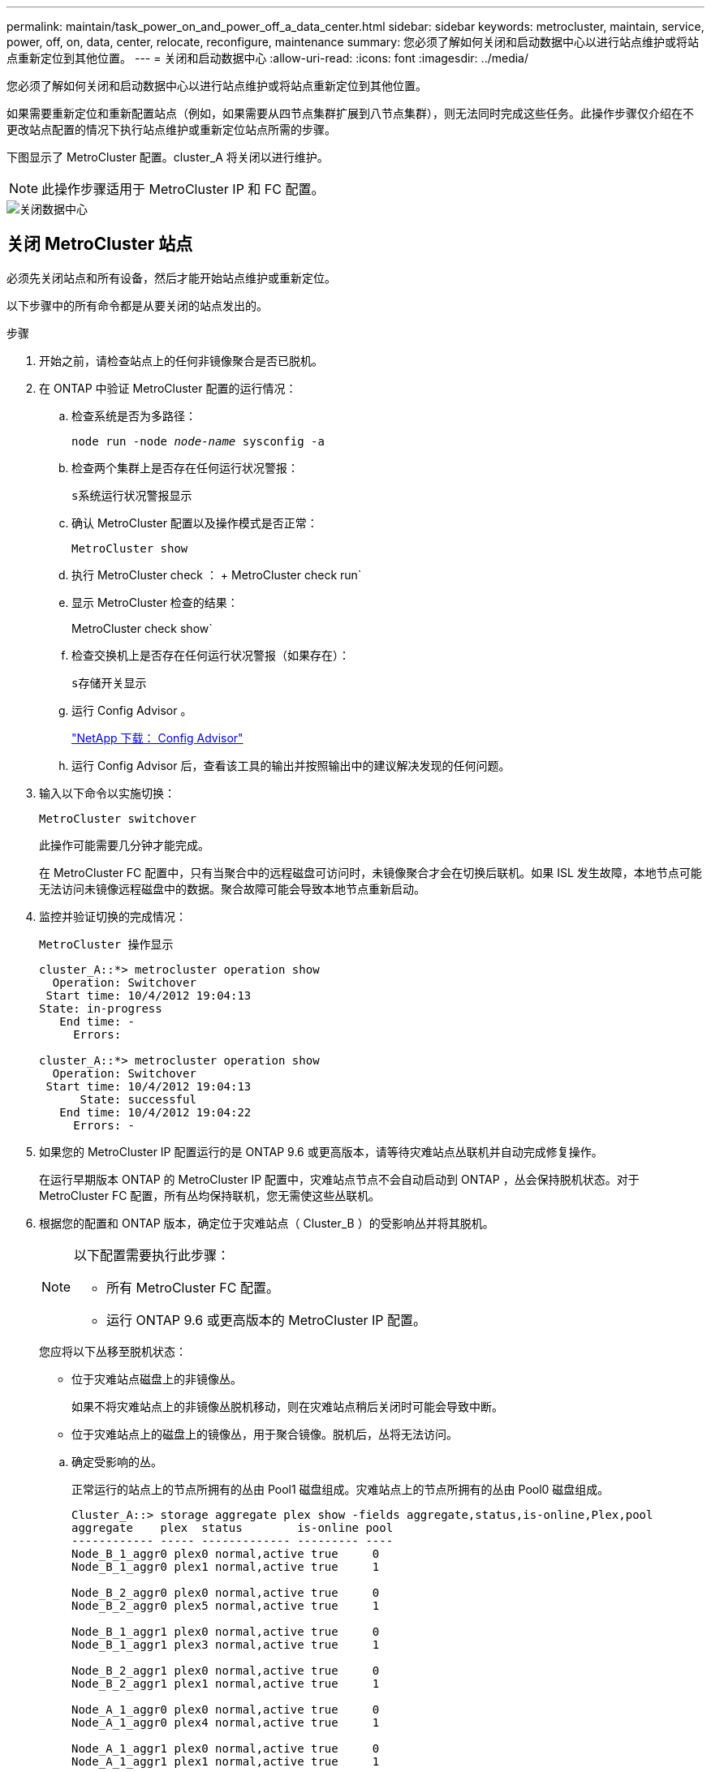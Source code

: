 ---
permalink: maintain/task_power_on_and_power_off_a_data_center.html 
sidebar: sidebar 
keywords: metrocluster, maintain, service, power, off, on, data, center, relocate, reconfigure, maintenance 
summary: 您必须了解如何关闭和启动数据中心以进行站点维护或将站点重新定位到其他位置。 
---
= 关闭和启动数据中心
:allow-uri-read: 
:icons: font
:imagesdir: ../media/


[role="lead"]
您必须了解如何关闭和启动数据中心以进行站点维护或将站点重新定位到其他位置。

如果需要重新定位和重新配置站点（例如，如果需要从四节点集群扩展到八节点集群），则无法同时完成这些任务。此操作步骤仅介绍在不更改站点配置的情况下执行站点维护或重新定位站点所需的步骤。

下图显示了 MetroCluster 配置。cluster_A 将关闭以进行维护。


NOTE: 此操作步骤适用于 MetroCluster IP 和 FC 配置。

image::power-on-off-data-center.gif[关闭数据中心]



== 关闭 MetroCluster 站点

必须先关闭站点和所有设备，然后才能开始站点维护或重新定位。

以下步骤中的所有命令都是从要关闭的站点发出的。

.步骤
. 开始之前，请检查站点上的任何非镜像聚合是否已脱机。
. 在 ONTAP 中验证 MetroCluster 配置的运行情况：
+
.. 检查系统是否为多路径：
+
`node run -node _node-name_ sysconfig -a`

.. 检查两个集群上是否存在任何运行状况警报：
+
`s系统运行状况警报显示`

.. 确认 MetroCluster 配置以及操作模式是否正常：
+
`MetroCluster show`

.. 执行 MetroCluster check ： + MetroCluster check run`
.. 显示 MetroCluster 检查的结果：
+
MetroCluster check show`

.. 检查交换机上是否存在任何运行状况警报（如果存在）：
+
`s存储开关显示`

.. 运行 Config Advisor 。
+
https://mysupport.netapp.com/site/tools/tool-eula/activeiq-configadvisor["NetApp 下载： Config Advisor"]

.. 运行 Config Advisor 后，查看该工具的输出并按照输出中的建议解决发现的任何问题。


. 输入以下命令以实施切换：
+
`MetroCluster switchover`

+
此操作可能需要几分钟才能完成。

+
====
在 MetroCluster FC 配置中，只有当聚合中的远程磁盘可访问时，未镜像聚合才会在切换后联机。如果 ISL 发生故障，本地节点可能无法访问未镜像远程磁盘中的数据。聚合故障可能会导致本地节点重新启动。

====
. 监控并验证切换的完成情况：
+
`MetroCluster 操作显示`

+
[listing]
----
cluster_A::*> metrocluster operation show
  Operation: Switchover
 Start time: 10/4/2012 19:04:13
State: in-progress
   End time: -
     Errors:

cluster_A::*> metrocluster operation show
  Operation: Switchover
 Start time: 10/4/2012 19:04:13
      State: successful
   End time: 10/4/2012 19:04:22
     Errors: -
----
. 如果您的 MetroCluster IP 配置运行的是 ONTAP 9.6 或更高版本，请等待灾难站点丛联机并自动完成修复操作。
+
在运行早期版本 ONTAP 的 MetroCluster IP 配置中，灾难站点节点不会自动启动到 ONTAP ，丛会保持脱机状态。对于 MetroCluster FC 配置，所有丛均保持联机，您无需使这些丛联机。

. 根据您的配置和 ONTAP 版本，确定位于灾难站点（ Cluster_B ）的受影响丛并将其脱机。
+
[NOTE]
====
以下配置需要执行此步骤：

** 所有 MetroCluster FC 配置。
** 运行 ONTAP 9.6 或更高版本的 MetroCluster IP 配置。


====
+
您应将以下丛移至脱机状态：

+
--
** 位于灾难站点磁盘上的非镜像丛。
+
如果不将灾难站点上的非镜像丛脱机移动，则在灾难站点稍后关闭时可能会导致中断。

** 位于灾难站点上的磁盘上的镜像丛，用于聚合镜像。脱机后，丛将无法访问。


--
+
.. 确定受影响的丛。
+
正常运行的站点上的节点所拥有的丛由 Pool1 磁盘组成。灾难站点上的节点所拥有的丛由 Pool0 磁盘组成。

+
[listing]
----
Cluster_A::> storage aggregate plex show -fields aggregate,status,is-online,Plex,pool
aggregate    plex  status        is-online pool
------------ ----- ------------- --------- ----
Node_B_1_aggr0 plex0 normal,active true     0
Node_B_1_aggr0 plex1 normal,active true     1

Node_B_2_aggr0 plex0 normal,active true     0
Node_B_2_aggr0 plex5 normal,active true     1

Node_B_1_aggr1 plex0 normal,active true     0
Node_B_1_aggr1 plex3 normal,active true     1

Node_B_2_aggr1 plex0 normal,active true     0
Node_B_2_aggr1 plex1 normal,active true     1

Node_A_1_aggr0 plex0 normal,active true     0
Node_A_1_aggr0 plex4 normal,active true     1

Node_A_1_aggr1 plex0 normal,active true     0
Node_A_1_aggr1 plex1 normal,active true     1

Node_A_2_aggr0 plex0 normal,active true     0
Node_A_2_aggr0 plex4 normal,active true     1

Node_A_2_aggr1 plex0 normal,active true     0
Node_A_2_aggr1 plex1 normal,active true     1
14 entries were displayed.

Cluster_A::>
----
+
受影响的丛是集群 A 的远程丛下表显示了磁盘是位于集群 A 的本地磁盘还是远程磁盘：

+
[cols="20,25,30,25"]
|===


| 节点 | 池中的磁盘 | 磁盘是否应设置为脱机？ | 要脱机的丛示例 


 a| 
节点 _A_1 和节点 _A_2
 a| 
池 0 中的磁盘
 a| 
否磁盘是集群 A 的本地磁盘
 a| 
-



 a| 
池 1 中的磁盘
 a| 
是的。磁盘对集群 A 来说是远程的
 a| 
node_A_1_aggr0/plex4.

node_A_1_aggr1/plex1

node_A_2_aggr0/plex4.

node_A_2_aggr1/plex1



 a| 
节点 _B_1 和节点 _B_2
 a| 
池 0 中的磁盘
 a| 
是的。磁盘对集群 A 来说是远程的
 a| 
node_B_1_aggr1/plex0

node_B_1_aggr0/plex0

node_B_2_aggr0/plex0

node_B_2_aggr1/plex0



 a| 
池 1 中的磁盘
 a| 
否磁盘是集群 A 的本地磁盘
 a| 
-

|===
.. 使受影响的丛脱机：
+
`s存储聚合丛脱机`

+
[listing]
----
storage aggregate plex offline -aggregate Node_B_1_aggr0 -plex plex0
----
+

NOTE: 对具有 Cluster_A 远程磁盘的所有丛执行此操作



. 根据交换机类型使交换机端口持久脱机。
+

NOTE: 只有 MetroCluster FC 配置才需要执行此步骤。如果您的配置是 MetroCluster IP 配置或使用 FC 后端交换机的延伸型 MetroCluster 配置，请跳过此步骤。

+
[cols="25,75"]
|===


| 交换机类型 | 操作 


 a| 
如果 FC 交换机是 Brocade 交换机 ...
 a| 
.. 使用 `portcfgpersistentdisable _port_` 命令持久禁用端口，如以下示例所示。必须在运行正常的站点的两个交换机上执行此操作。
+
[listing]
----

 Switch_A_1:admin> portcfgpersistentdisable 14
 Switch_A_1:admin> portcfgpersistentdisable 15
 Switch_A_1:admin>
----
.. 使用以下示例中所示的 `sswitchshow` 命令验证端口是否已禁用：
+
[listing]
----

 Switch_A_1:admin> switchshow
 switchName:	Switch_A_1
 switchType:	109.1
 switchState:	Online
 switchMode:	Native
 switchRole:	Principal
 switchDomain:	2
 switchId:	fffc02
 switchWwn:	10:00:00:05:33:88:9c:68
 zoning:		ON (T5_T6)
 switchBeacon:	OFF
 FC Router:	OFF
 FC Router BB Fabric ID:	128
 Address Mode:	0

  Index Port Address Media Speed State     Proto
  ==============================================
   ...
   14  14   020e00   id    16G   No_Light    FC  Disabled (Persistent)
   15  15   020f00   id    16G   No_Light    FC  Disabled (Persistent)
   ...
 Switch_A_1:admin>
----




 a| 
如果 FC 交换机是 Cisco 交换机 ...
 a| 
.. 使用 `interface` 命令持久禁用端口。以下示例显示端口 14 和 15 将被禁用：
+
[listing]
----

 Switch_A_1# conf t
 Switch_A_1(config)# interface fc1/14-15
 Switch_A_1(config)# shut

 Switch_A_1(config-if)# end
 Switch_A_1# copy running-config startup-config
----
.. 使用 `show interface brief` 命令验证是否已禁用交换机端口，如以下示例所示：
+
[listing]
----

 Switch_A_1# show interface brief
 Switch_A_1
----


|===
. 关闭站点。
+
以下设备无需按特定顺序关闭：

+
|===


| 配置类型 | 要关闭的设备 


 a| 
在 MetroCluster IP 配置中，请关闭 ...
 a| 
** MetroCluster IP 交换机
** 存储控制器
** 存储架




 a| 
在 MetroCluster FC 配置中，请关闭 ...
 a| 
** MetroCluster FC 交换机
** 存储控制器
** 存储架
** ATTO FibreBridge （如果存在）


|===




== 重新定位 MetroCluster 的已关闭站点

[role="lead"]
关闭站点后，您可以开始维护工作。无论 MetroCluster 组件是在同一数据中心内重新定位还是重新定位到不同数据中心，操作步骤都是相同的。

* 硬件的布线方式应与上一站点相同。
* 如果交换机间链路（ ISL ）的速度，长度或数量发生变化，则需要重新配置它们。


.步骤
. 确保仔细记录所有组件的布线，以便可以在新位置正确重新连接。
. 物理重新定位所有硬件，存储控制器， FC 和 IP 交换机， FibreBridge 和存储架。
. 配置 ISL 端口并验证站点间连接。
+
.. 打开 FC 和 IP 交换机的电源。
+

NOTE: 请勿 * 打开 * 任何其他设备的电源。

.. 启用端口。
+

NOTE: 只有在 MetroCluster FC 配置中才需要执行此步骤。如果您的配置是 MetroCluster IP 配置，则可以跳过此步骤。

+
根据下表中正确的交换机类型启用端口：

+
[cols="35,65"]
|===


| 交换机类型 | 命令 


 a| 
如果 FC 交换机是 Brocade 交换机 ...
 a| 
... 使用 `portcfgpersistentenable _port number_` 命令持久启用端口。必须在运行正常的站点的两个交换机上执行此操作。
+
以下示例显示 Switch_A_1 上的端口 14 和 15 处于启用状态。

+
[listing]
----
switch_A_1:admin> portcfgpersistentenable 14
switch_A_1:admin> portcfgpersistentenable 15
switch_A_1:admin>
----
... 验证交换机端口是否已启用： `sswitchshow`
+
以下示例显示端口 14 和 15 已启用：

+
[listing]
----
switch_A_1:admin> switchshow
switchName:	Switch_A_1
switchType:	109.1

switchState:	Online
switchMode:	Native
switchRole:	Principal
switchDomain:	2
switchId:	fffc02
switchWwn:	10:00:00:05:33:88:9c:68
zoning:		ON (T5_T6)
switchBeacon:	OFF
FC Router:	OFF
FC Router BB Fabric ID:	128
Address Mode:	0

Index Port Address Media Speed State     Proto
==============================================
 ...
 14  14   020e00   id    16G   Online      FC  E-Port  10:00:00:05:33:86:89:cb "Switch_A_1"
 15  15   020f00   id    16G   Online      FC  E-Port  10:00:00:05:33:86:89:cb "Switch_A_1" (downstream)
 ...
switch_A_1:admin>
----




 a| 
如果 FC 交换机是 Cisco 交换机 ...
 a| 
... 输入 `interface` 命令以启用此端口。
+
以下示例显示 Switch_A_1 上的端口 14 和 15 处于启用状态。

+
[listing]
----

 switch_A_1# conf t
 switch_A_1(config)# interface fc1/14-15
 switch_A_1(config)# no shut
 switch_A_1(config-if)# end
 switch_A_1# copy running-config startup-config
----
... 验证交换机端口是否已启用： `sHow interface brief`
+
[listing]
----

 switch_A_1# show interface brief
 switch_A_1#
----


|===


. 使用交换机上的工具（如果有）验证站点间连接。
+

NOTE: 只有当链路配置正确且稳定时，才应继续操作。

. 如果发现链路处于稳定状态，请再次禁用这些链路。
+
根据您使用的是 Brocade 还是 Cisco 交换机禁用端口，如下表所示：

+
[cols="35,65"]
|===


| 交换机类型 | 命令 


 a| 
如果 FC 交换机是 Brocade 交换机 ...
 a| 
.. 输入 `portcfgpersistentdisable _port number_` 命令以持久禁用此端口。
+
必须在运行正常的站点的两个交换机上执行此操作。以下示例显示 Switch_A_1 上的端口 14 和 15 将被禁用：

+
[listing]
----

 switch_A_1:admin> portpersistentdisable 14
 switch_A_1:admin> portpersistentdisable 15
 switch_A_1:admin>
----
.. 验证交换机端口是否已禁用： `sswitchshow`
+
以下示例显示端口 14 和 15 已禁用：

+
[listing]
----
switch_A_1:admin> switchshow
switchName:	Switch_A_1
switchType:	109.1
switchState:	Online
switchMode:	Native
switchRole:	Principal
switchDomain:	2
switchId:	fffc02
switchWwn:	10:00:00:05:33:88:9c:68
zoning:		ON (T5_T6)
switchBeacon:	OFF
FC Router:	OFF
FC Router BB Fabric ID:	128
Address Mode:	0

 Index Port Address Media Speed State     Proto
 ==============================================
  ...
  14  14   020e00   id    16G   No_Light    FC  Disabled (Persistent)
  15  15   020f00   id    16G   No_Light    FC  Disabled (Persistent)
  ...
switch_A_1:admin>
----




 a| 
如果 FC 交换机是 Cisco 交换机 ...
 a| 
.. 使用 `interface` 命令禁用端口。
+
以下示例显示交换机 A_1 上的端口 fc1/14 和 fc1/15 将被禁用：

+
[listing]
----
switch_A_1# conf t

switch_A_1(config)# interface fc1/14-15
switch_A_1(config)# shut
switch_A_1(config-if)# end
switch_A_1# copy running-config startup-config
----
.. 使用 `show interface brief` 命令验证是否已禁用交换机端口。
+
[listing]
----

  switch_A_1# show interface brief
  switch_A_1#
----


|===




== 启动 MetroCluster 配置并恢复正常运行

[role="lead"]
完成维护或移动站点后，您必须启动站点并重新建立 MetroCluster 配置。

以下步骤中的所有命令都是从您启动的站点发出的。

.步骤
. 打开交换机的电源。
+
交换机应首先启动。如果站点已重新定位，则它们可能已在上一步中启动。

+
.. 如果需要或在重新定位过程中未完成此操作，请重新配置交换机间链路（ ISL ）。
.. 如果隔离已完成，请启用 ISL 。
.. 验证 ISL 。


. 打开磁盘架的电源，并留出足够的时间使其完全启动。
. 打开 FibreBridge 网桥的电源。
+

NOTE: 如果您的配置是 MetroCluster IP 配置，则可以跳过此步骤。

+
.. 在 FC 交换机上，验证连接网桥的端口是否已联机。
+
您可以对 Brocade 交换机使用 `sswitchshow` 和 `show interface brief` 等命令。

.. 验证网桥上的磁盘架和磁盘是否清晰可见。
+
您可以在 ATTO 命令行界面（ CLI ）上使用 `sastargets` 等命令。



. 在 FC 交换机上启用 ISL 。
+

NOTE: 如果您的配置是 MetroCluster IP 配置，请跳过此步骤。

+
根据您使用的是 Brocade 还是 Cisco 交换机启用端口，如下表所示：

+
[cols="25,75"]
|===


| 交换机类型 | 命令 


 a| 
如果 FC 交换机是 Brocade 交换机 ...
 a| 
.. 输入 `portcfgpersistentenable _port_` 命令以持久启用端口。必须在运行正常的站点的两个交换机上执行此操作。
+
以下示例显示 Switch_A_1 上的端口 14 和 15 处于启用状态：

+
[listing]
----

 Switch_A_1:admin> portcfgpersistentenable 14
 Switch_A_1:admin> portcfgpersistentenable 15
 Switch_A_1:admin>
----
.. 使用 + `sswitchshow` 命令验证是否已启用交换机端口：
+
[listing]
----
switch_A_1:admin> switchshow
 switchName:	Switch_A_1
 switchType:	109.1
 switchState:	Online
 switchMode:	Native
 switchRole:	Principal
 switchDomain:	2
 switchId:	fffc02
 switchWwn:	10:00:00:05:33:88:9c:68
 zoning:		ON (T5_T6)
 switchBeacon:	OFF
 FC Router:	OFF
 FC Router BB Fabric ID:	128
 Address Mode:	0

  Index Port Address Media Speed State     Proto
  ==============================================
   ...
   14  14   020e00   id    16G   Online      FC  E-Port  10:00:00:05:33:86:89:cb "Switch_A_1"
   15  15   020f00   id    16G   Online      FC  E-Port  10:00:00:05:33:86:89:cb "Switch_A_1" (downstream)
   ...
 switch_A_1:admin>
----




 a| 
如果 FC 交换机是 Cisco 交换机 ...
 a| 
.. 使用 `interface` 命令启用端口。
+
以下示例显示了交换机 A_1 上的端口 fc1/14 和 fc1/15 已启用：

+
[listing]
----

 switch_A_1# conf t
 switch_A_1(config)# interface fc1/14-15
 switch_A_1(config)# no shut
 switch_A_1(config-if)# end
 switch_A_1# copy running-config startup-config
----
.. 验证交换机端口是否已禁用：
+
[listing]
----
switch_A_1# show interface brief
switch_A_1#
----


|===
. 验证存储现在是否可见。
+
根据您使用的是 MetroCluster IP 还是 FC 配置，选择适当的方法来确定存储是否可见：

+
[cols="35,65"]
|===


| 如果您的配置 ... | 然后执行此步骤 ... 


 a| 
MetroCluster IP 配置
 a| 
验证本地存储在节点维护模式下是否可见。



 a| 
MetroCluster FC 配置
 a| 
验证此存储是否可从正常运行的站点中看到。将脱机丛重新联机。此操作将重新启动重新同步操作并重新建立 SyncMirror 。

|===
. 重新建立 MetroCluster 配置。
+
按照中的说明进行操作 link:https://docs.netapp.com/us-en/ontap-metrocluster/disaster-recovery/concept_dr_workflow.html["MetroCluster 管理和灾难恢复"] 根据 MetroCluster 配置执行修复和切回操作。


